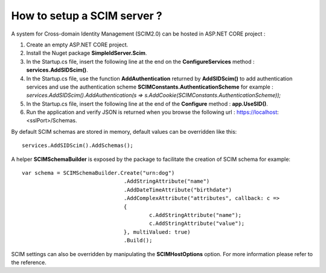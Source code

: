 How to setup a SCIM server ?
============================

A system for Cross-domain Identity Management (SCIM2.0) can be hosted in ASP.NET CORE project :

1)	Create an empty ASP.NET CORE project.

2)	Install the Nuget package **SimpleIdServer.Scim**.

3)	In the Startup.cs file, insert the following line at the end on the **ConfigureServices** method : **services.AddSIDScim()**.

4) 	In the Startup.cs file, use the function **AddAuthentication** returned by **AddSIDScim()** to add authentication services and use the authentication scheme **SCIMConstants.AuthenticationScheme** for example : *services.AddSIDScim().AddAuthentication(s => s.AddCookie(SCIMConstants.AuthenticationScheme));*

5)	In the Startup.cs file, insert the following line at the end of the **Configure** method : **app.UseSID()**.

6)	Run the application and verify JSON is returned when you browse the following url : https://localhost:<sslPort>/Schemas.

By default SCIM schemas are stored in memory, default values can be overridden like this::

    services.AddSIDScim().AddSchemas();

A helper **SCIMSchemaBuilder** is exposed by the package to facilitate the creation of SCIM schema for example::

	var schema = SCIMSchemaBuilder.Create("urn:dog")
					.AddStringAttribute("name")
					.AddDateTimeAttribute("birthdate")
					.AddComplexAttribute("attributes", callback: c =>
					{
						c.AddStringAttribute("name");
						c.AddStringAttribute("value");
					}, multiValued: true)
					.Build();

SCIM settings can also be overridden by manipulating the **SCIMHostOptions** option. 
For more information please refer to the reference.